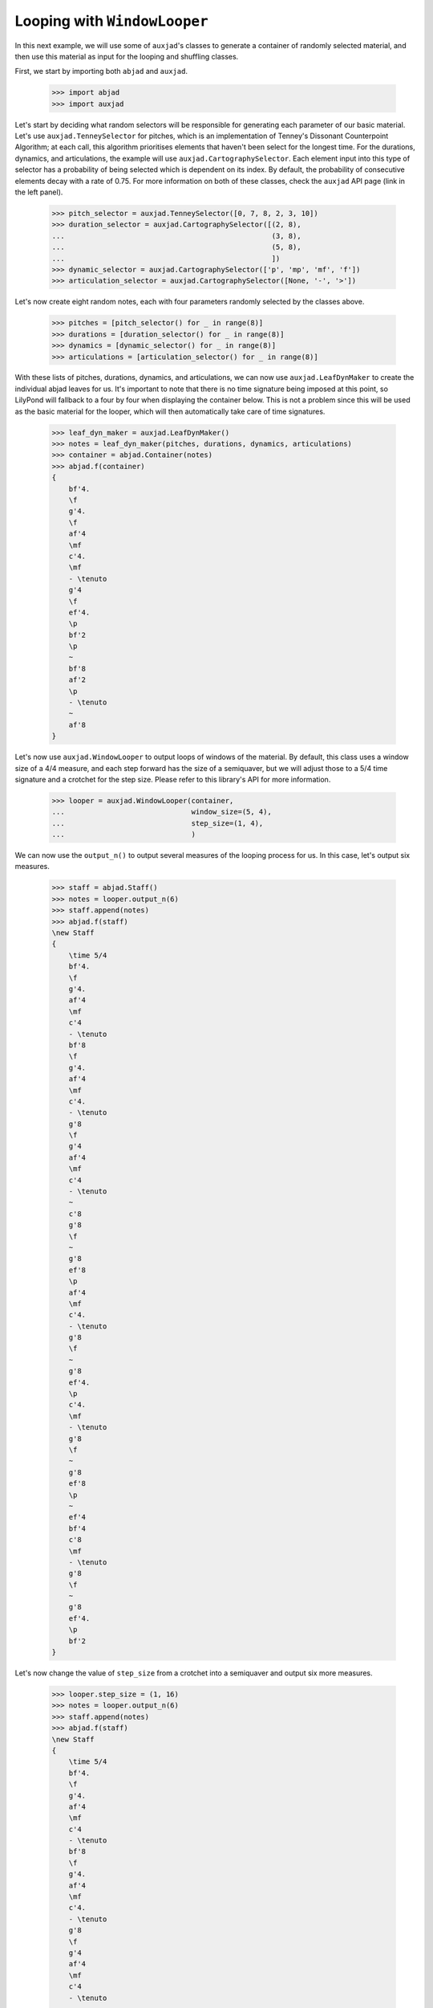 Looping with ``WindowLooper``
=============================

In this next example, we will use some of ``auxjad``'s classes to generate
a container of randomly selected material, and then use this material as input
for the looping and shuffling classes.

First, we start by importing both ``abjad`` and ``auxjad``.

    >>> import abjad
    >>> import auxjad

Let's start by deciding what random selectors will be responsible for
generating each parameter of our basic material. Let's use
``auxjad.TenneySelector`` for pitches, which is an implementation of Tenney's
Dissonant Counterpoint Algorithm; at each call, this algorithm prioritises
elements that haven't been select for the longest time. For the durations,
dynamics, and articulations, the example will use
``auxjad.CartographySelector``. Each element input into this type of selector
has a probability of being selected which is dependent on its index. By
default, the probability of consecutive elements decay with a rate of 0.75. For
more information on both of these classes, check the ``auxjad`` API page (link
in the left panel).

    >>> pitch_selector = auxjad.TenneySelector([0, 7, 8, 2, 3, 10])
    >>> duration_selector = auxjad.CartographySelector([(2, 8),
    ...                                                 (3, 8),
    ...                                                 (5, 8),
    ...                                                 ])
    >>> dynamic_selector = auxjad.CartographySelector(['p', 'mp', 'mf', 'f'])
    >>> articulation_selector = auxjad.CartographySelector([None, '-', '>'])

Let's now create eight random notes, each with four parameters randomly
selected by the classes above.

    >>> pitches = [pitch_selector() for _ in range(8)]
    >>> durations = [duration_selector() for _ in range(8)]
    >>> dynamics = [dynamic_selector() for _ in range(8)]
    >>> articulations = [articulation_selector() for _ in range(8)]

With these lists of pitches, durations, dynamics, and articulations, we can now
use ``auxjad.LeafDynMaker`` to create the individual abjad leaves for us. It's
important to note that there is no time signature being imposed at this point,
so LilyPond will fallback to a four by four when displaying the container
below. This is not a problem since this will be used as the basic material for
the looper, which will then automatically take care of time signatures.

    >>> leaf_dyn_maker = auxjad.LeafDynMaker()
    >>> notes = leaf_dyn_maker(pitches, durations, dynamics, articulations)
    >>> container = abjad.Container(notes)
    >>> abjad.f(container)
    {
        bf'4.
        \f
        g'4.
        \f
        af'4
        \mf
        c'4.
        \mf
        - \tenuto
        g'4
        \f
        ef'4.
        \p
        bf'2
        \p
        ~
        bf'8
        af'2
        \p
        - \tenuto
        ~
        af'8
    }

.. figure:: ../_images/image-example-3-looping-1.png

Let's now use ``auxjad.WindowLooper`` to output loops of windows of the
material. By default, this class uses a window size of a 4/4 measure, and each
step forward has the size of a semiquaver, but we will adjust those to a 5/4
time signature and a crotchet for the step size. Please refer to this library's
API for more information.

    >>> looper = auxjad.WindowLooper(container,
    ...                              window_size=(5, 4),
    ...                              step_size=(1, 4),
    ...                              )

We can now use the ``output_n()`` to output several measures of the looping
process for us. In this case, let's output six measures.

    >>> staff = abjad.Staff()
    >>> notes = looper.output_n(6)
    >>> staff.append(notes)
    >>> abjad.f(staff)
    \new Staff
    {
        \time 5/4
        bf'4.
        \f
        g'4.
        af'4
        \mf
        c'4
        - \tenuto
        bf'8
        \f
        g'4.
        af'4
        \mf
        c'4.
        - \tenuto
        g'8
        \f
        g'4
        af'4
        \mf
        c'4
        - \tenuto
        ~
        c'8
        g'8
        \f
        ~
        g'8
        ef'8
        \p
        af'4
        \mf
        c'4.
        - \tenuto
        g'8
        \f
        ~
        g'8
        ef'4.
        \p
        c'4.
        \mf
        - \tenuto
        g'8
        \f
        ~
        g'8
        ef'8
        \p
        ~
        ef'4
        bf'4
        c'8
        \mf
        - \tenuto
        g'8
        \f
        ~
        g'8
        ef'4.
        \p
        bf'2
    }

.. figure:: ../_images/image-example-3-looping-2.png

Let's now change the value of ``step_size`` from a crotchet into a semiquaver
and output six more measures.

    >>> looper.step_size = (1, 16)
    >>> notes = looper.output_n(6)
    >>> staff.append(notes)
    >>> abjad.f(staff)
    \new Staff
    {
        \time 5/4
        bf'4.
        \f
        g'4.
        af'4
        \mf
        c'4
        - \tenuto
        bf'8
        \f
        g'4.
        af'4
        \mf
        c'4.
        - \tenuto
        g'8
        \f
        g'4
        af'4
        \mf
        c'4
        - \tenuto
        ~
        c'8
        g'8
        \f
        ~
        g'8
        ef'8
        \p
        af'4
        \mf
        c'4.
        - \tenuto
        g'8
        \f
        ~
        g'8
        ef'4.
        \p
        c'4.
        \mf
        - \tenuto
        g'8
        \f
        ~
        g'8
        ef'8
        \p
        ~
        ef'4
        bf'4
        c'8
        \mf
        - \tenuto
        g'8
        \f
        ~
        g'8
        ef'4.
        \p
        bf'2
    }
    \new Staff
    {
        \time 5/4
        bf'4.
        \f
        g'4.
        af'4
        \mf
        c'4
        - \tenuto
        bf'8
        \f
        g'4.
        af'4
        \mf
        c'4.
        - \tenuto
        g'8
        \f
        g'4
        af'4
        \mf
        c'4
        - \tenuto
        ~
        c'8
        g'8
        \f
        ~
        g'8
        ef'8
        \p
        af'4
        \mf
        c'4.
        - \tenuto
        g'8
        \f
        ~
        g'8
        ef'4.
        \p
        c'4.
        \mf
        - \tenuto
        g'8
        \f
        ~
        g'8
        ef'8
        \p
        ~
        ef'4
        bf'4
        c'8
        \mf
        - \tenuto
        g'8
        \f
        ~
        g'8
        ef'4.
        \p
        bf'2
        \time 5/4
        c'16
        \mf
        - \tenuto
        g'8.
        \f
        ~
        g'16
        ef'8.
        \p
        ~
        ef'8.
        bf'16
        ~
        bf'2
        g'4
        \f
        ef'4.
        \p
        bf'8
        ~
        bf'2
        g'8.
        \f
        ef'16
        \p
        ~
        ef'4
        ~
        ef'16
        bf'8.
        ~
        bf'4..
        af'16
        - \tenuto
        g'8
        \f
        ef'4.
        \p
        bf'4
        ~
        bf'4.
        af'8
        - \tenuto
        g'16
        \f
        ef'8.
        \p
        ~
        ef'8.
        bf'16
        ~
        bf'4
        ~
        bf'4
        ~
        bf'16
        af'8.
        - \tenuto
        ef'4.
        bf'4.
        ~
        bf'4
        af'4
        - \tenuto
    }

.. figure:: ../_images/image-example-3-looping-3.png

Notice that the time signature has been repeated. While the ``output_n()``
method takes care of repeated time signatures, dynamics, and clefs, consecutive
calls may result in repetitions. But we can simply use
``auxjad.remove_repeated_time_signatures()`` to take care of that for us.

    >>> auxjad.remove_repeated_time_signatures(staff)
    >>> abjad.f(staff)
    \new Staff
    {
        \time 5/4
        bf'4.
        \f
        g'4.
        af'4
        \mf
        c'4
        - \tenuto
        bf'8
        \f
        g'4.
        af'4
        \mf
        c'4.
        - \tenuto
        g'8
        \f
        g'4
        af'4
        \mf
        c'4
        - \tenuto
        ~
        c'8
        g'8
        \f
        ~
        g'8
        ef'8
        \p
        af'4
        \mf
        c'4.
        - \tenuto
        g'8
        \f
        ~
        g'8
        ef'4.
        \p
        c'4.
        \mf
        - \tenuto
        g'8
        \f
        ~
        g'8
        ef'8
        \p
        ~
        ef'4
        bf'4
        c'8
        \mf
        - \tenuto
        g'8
        \f
        ~
        g'8
        ef'4.
        \p
        bf'2
        c'16
        \mf
        - \tenuto
        g'8.
        \f
        ~
        g'16
        ef'8.
        \p
        ~
        ef'8.
        bf'16
        ~
        bf'2
        g'4
        \f
        ef'4.
        \p
        bf'8
        ~
        bf'2
        g'8.
        \f
        ef'16
        \p
        ~
        ef'4
        ~
        ef'16
        bf'8.
        ~
        bf'4..
        af'16
        - \tenuto
        g'8
        \f
        ef'4.
        \p
        bf'4
        ~
        bf'4.
        af'8
        - \tenuto
        g'16
        \f
        ef'8.
        \p
        ~
        ef'8.
        bf'16
        ~
        bf'4
        ~
        bf'4
        ~
        bf'16
        af'8.
        - \tenuto
        ef'4.
        bf'4.
        ~
        bf'4
        af'4
        - \tenuto
    }

.. figure:: ../_images/image-example-3-looping-4.png

Let's now change the window size and output some more measures.

    >>> looper.window_size = (3, 4)
    >>> notes = looper.output_n(6)
    >>> staff.append(notes)
    >>> abjad.f(staff)
    \new Staff
    {
        \time 5/4
        bf'4.
        \f
        g'4.
        af'4
        \mf
        c'4
        - \tenuto
        bf'8
        \f
        g'4.
        af'4
        \mf
        c'4.
        - \tenuto
        g'8
        \f
        g'4
        af'4
        \mf
        c'4
        - \tenuto
        ~
        c'8
        g'8
        \f
        ~
        g'8
        ef'8
        \p
        af'4
        \mf
        c'4.
        - \tenuto
        g'8
        \f
        ~
        g'8
        ef'4.
        \p
        c'4.
        \mf
        - \tenuto
        g'8
        \f
        ~
        g'8
        ef'8
        \p
        ~
        ef'4
        bf'4
        c'8
        \mf
        - \tenuto
        g'8
        \f
        ~
        g'8
        ef'4.
        \p
        bf'2
        c'16
        \mf
        - \tenuto
        g'8.
        \f
        ~
        g'16
        ef'8.
        \p
        ~
        ef'8.
        bf'16
        ~
        bf'2
        g'4
        \f
        ef'4.
        \p
        bf'8
        ~
        bf'2
        g'8.
        \f
        ef'16
        \p
        ~
        ef'4
        ~
        ef'16
        bf'8.
        ~
        bf'4..
        af'16
        - \tenuto
        g'8
        \f
        ef'4.
        \p
        bf'4
        ~
        bf'4.
        af'8
        - \tenuto
        g'16
        \f
        ef'8.
        \p
        ~
        ef'8.
        bf'16
        ~
        bf'4
        ~
        bf'4
        ~
        bf'16
        af'8.
        - \tenuto
        ef'4.
        bf'4.
        ~
        bf'4
        af'4
        - \tenuto
        \time 3/4
        ef'4
        \p
        ~
        ef'16
        bf'4..
        ef'4
        bf'2
        ef'8.
        bf'16
        ~
        bf'2
        ef'8
        bf'8
        ~
        bf'2
        ef'16
        bf'8.
        ~
        bf'4..
        af'16
        - \tenuto
        bf'2
        ~
        bf'8
        af'8
        - \tenuto
    }

.. figure:: ../_images/image-example-3-looping-5.png

At this point, let's use ``auxjad.remove_repeated_dynamics`` to remove all
repeated dynamics. While the method ``output_n()`` removes repeated dynamics,
clefs, and time signatures, this is necessary because our example invoked
``output_n()`` multiple times, and there is a repetition of a dynamic at that
transition. The final result is shown below.

    >>> auxjad.remove_repeated_dynamics(staff)
    >>> abjad.f(staff)
    \new Staff
    {
        \time 5/4
        bf'4.
        \f
        g'4.
        af'4
        \mf
        c'4
        - \tenuto
        bf'8
        \f
        g'4.
        af'4
        \mf
        c'4.
        - \tenuto
        g'8
        \f
        g'4
        af'4
        \mf
        c'4
        - \tenuto
        ~
        c'8
        g'8
        \f
        ~
        g'8
        ef'8
        \p
        af'4
        \mf
        c'4.
        - \tenuto
        g'8
        \f
        ~
        g'8
        ef'4.
        \p
        c'4.
        \mf
        - \tenuto
        g'8
        \f
        ~
        g'8
        ef'8
        \p
        ~
        ef'4
        bf'4
        c'8
        \mf
        - \tenuto
        g'8
        \f
        ~
        g'8
        ef'4.
        \p
        bf'2
        c'16
        \mf
        - \tenuto
        g'8.
        \f
        ~
        g'16
        ef'8.
        \p
        ~
        ef'8.
        bf'16
        ~
        bf'2
        g'4
        \f
        ef'4.
        \p
        bf'8
        ~
        bf'2
        g'8.
        \f
        ef'16
        \p
        ~
        ef'4
        ~
        ef'16
        bf'8.
        ~
        bf'4..
        af'16
        - \tenuto
        g'8
        \f
        ef'4.
        \p
        bf'4
        ~
        bf'4.
        af'8
        - \tenuto
        g'16
        \f
        ef'8.
        \p
        ~
        ef'8.
        bf'16
        ~
        bf'4
        ~
        bf'4
        ~
        bf'16
        af'8.
        - \tenuto
        ef'4.
        bf'4.
        ~
        bf'4
        af'4
        - \tenuto
        \time 3/4
        ef'4
        ~
        ef'16
        bf'4..
        ef'4
        bf'2
        ef'8.
        bf'16
        ~
        bf'2
        ef'8
        bf'8
        ~
        bf'2
        ef'16
        bf'8.
        ~
        bf'4..
        af'16
        - \tenuto
        bf'2
        ~
        bf'8
        af'8
        - \tenuto
    }

.. figure:: ../_images/image-example-3-looping-6.png
